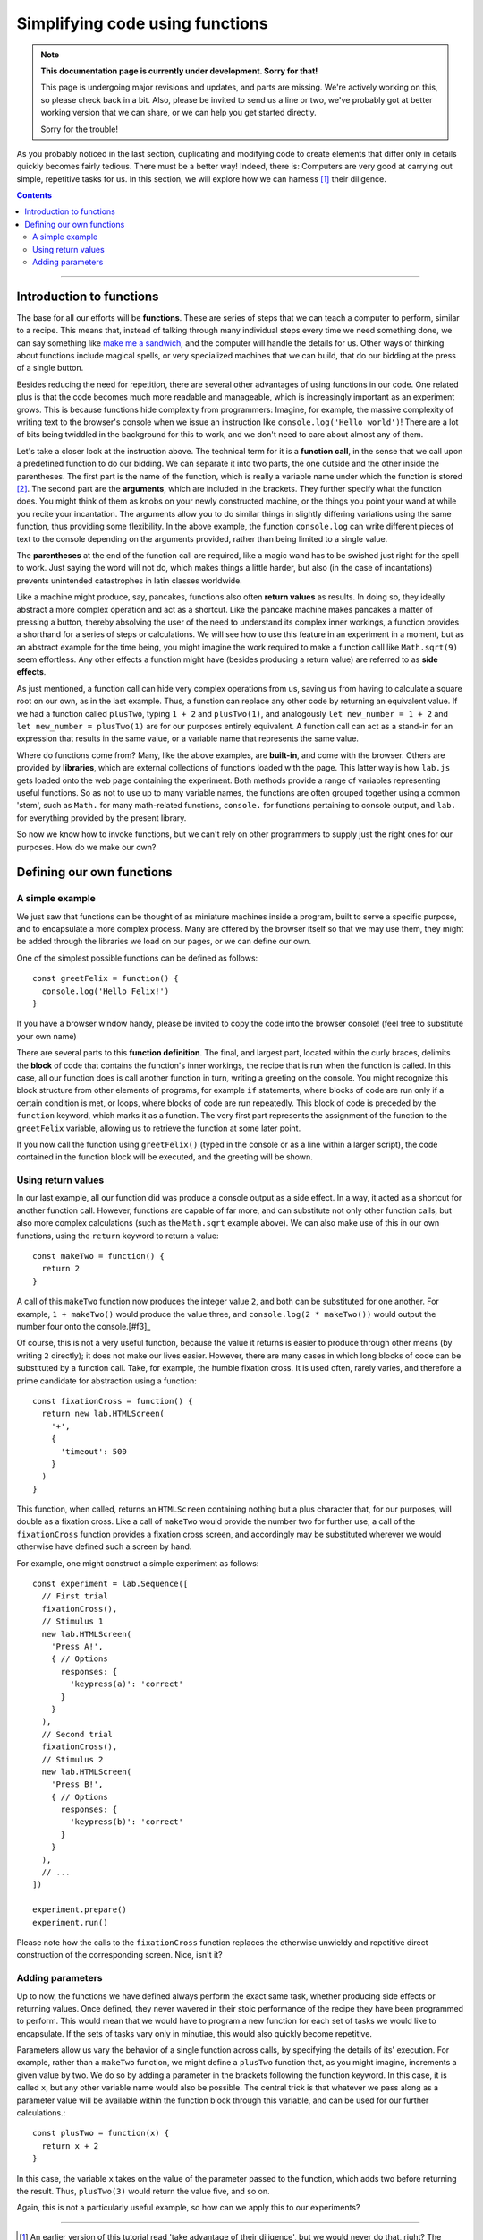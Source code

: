 Simplifying code using functions
================================

.. note::
  **This documentation page is currently under development. Sorry for that!**

  This page is undergoing major revisions and updates, and parts are missing.
  We're actively working on this, so please check back in a bit. Also, please
  be invited to send us a line or two, we've probably got at better working
  version that we can share, or we can help you get started directly.

  Sorry for the trouble!

As you probably noticed in the last section, duplicating and modifying code to
create elements that differ only in details quickly becomes fairly tedious.
There must be a better way! Indeed, there is: Computers are very good at
carrying out simple, repetitive tasks for us. In this section, we will explore
how we can harness [#f1]_ their diligence.

.. contents:: Contents
  :local:

----

Introduction to functions
-------------------------

The base for all our efforts will be **functions**. These are series of steps
that we can teach a computer to perform, similar to a recipe. This means that,
instead of talking through many individual steps every time we need something
done, we can say something like `make me a sandwich <http://xkcd.com/149/>`_,
and the computer will handle the details for us. Other ways of thinking about
functions include magical spells, or very specialized machines that we can
build, that do our bidding at the press of a single button.

Besides reducing the need for repetition, there are several other advantages of
using functions in our code. One related plus is that the code becomes much more
readable and manageable, which is increasingly important as an experiment grows.
This is because functions hide complexity from programmers: Imagine, for
example, the massive complexity of writing text to the browser's console when we
issue an instruction like ``console.log('Hello world')``! There are a lot of
bits being twiddled in the background for this to work, and we don't need to
care about almost any of them.

Let's take a closer look at the instruction above. The technical term for it is
a **function call**, in the sense that we call upon a predefined function to do
our bidding. We can separate it into two parts, the one outside and the other
inside the parentheses. The first part is the name of the function, which is
really a variable name under which the function is stored [#f2]_. The second
part are the **arguments**, which are included in the brackets. They further
specify what the function does. You might think of them as knobs on your newly
constructed machine, or the things you point your wand at while you recite your
incantation. The arguments allow you to do similar things in slightly differing
variations using the same function, thus providing some flexibility. In the
above example, the function ``console.log`` can write different pieces of text
to the console depending on the arguments provided, rather than being limited
to a single value.

The **parentheses** at the end of the function call are required, like a magic
wand has to be swished just right for the spell to work. Just saying the word
will not do, which makes things a little harder, but also (in the case of
incantations) prevents unintended catastrophes in latin classes worldwide.

Like a machine might produce, say, pancakes, functions also often **return
values** as results. In doing so, they ideally abstract a more complex operation
and act as a shortcut. Like the pancake machine makes pancakes a matter of
pressing a button, thereby absolving the user of the need to understand its
complex inner workings, a function provides a shorthand for a series of steps or
calculations. We will see how to use this feature in an experiment in a moment,
but as an abstract example for the time being, you might imagine the work
required to make a function call like ``Math.sqrt(9)`` seem effortless. Any
other effects a function might have (besides producing a return value) are
referred to as **side effects**.

As just mentioned, a function call can hide very complex operations from us,
saving us from having to calculate a square root on our own, as in the last
example. Thus, a function can replace any other code by returning an equivalent
value. If we had a function called ``plusTwo``, typing ``1 + 2`` and
``plusTwo(1)``, and analogously ``let new_number = 1 + 2`` and ``let new_number 
= plusTwo(1)`` are for our purposes entirely equivalent. A function call can act
as a stand-in for an expression that results in the same value, or a variable
name that represents the same value.

Where do functions come from? Many, like the above examples, are **built-in**,
and come with the browser. Others are provided by **libraries**, which are
external collections of functions loaded with the page. This latter way is how
``lab.js`` gets loaded onto the web page containing the experiment.
Both methods provide a range of variables representing useful functions. So as
not to use up to many variable names, the functions are often grouped together
using a common 'stem', such as ``Math.`` for many math-related functions,
``console.`` for functions pertaining to console output, and ``lab.`` for
everything provided by the present library.

So now we know how to invoke functions, but we can't rely on other programmers
to supply just the right ones for our purposes. How do we make our own?

Defining our own functions
--------------------------

A simple example
^^^^^^^^^^^^^^^^

We just saw that functions can be thought of as miniature machines inside a
program, built to serve a specific purpose, and to encapsulate a more complex
process. Many are offered by the browser itself so that we may use them, they
might be added through the libraries we load on our pages, or we can define our
own.

One of the simplest possible functions can be defined as follows::

  const greetFelix = function() {
    console.log('Hello Felix!')
  }

If you have a browser window handy, please be invited to copy the code into
the browser console! (feel free to substitute your own name)

There are several parts to this **function definition**. The final, and largest
part, located within the curly braces, delimits the **block** of code that
contains the function's inner workings, the recipe that is run when the function
is called. In this case, all our function does is call another function in turn,
writing a greeting on the console. You might recognize this block structure from
other elements of programs, for example ``if`` statements, where blocks of code
are run only if a certain condition is met, or loops, where blocks of code are
run repeatedly. This block of code is preceded by the ``function`` keyword,
which marks it as a function. The very first part represents the assignment of
the function to the ``greetFelix`` variable, allowing us to retrieve the
function at some later point.

If you now call the function using ``greetFelix()`` (typed in the console or as
a line within a larger script), the code contained in the function block will be
executed, and the greeting will be shown.

Using return values
^^^^^^^^^^^^^^^^^^^

In our last example, all our function did was produce a console output as a side
effect. In a way, it acted as a shortcut for another function call. However,
functions are capable of far more, and can substitute not only other function
calls, but also more complex calculations (such as the ``Math.sqrt`` example
above). We can also make use of this in our own functions, using the ``return``
keyword to return a value::

  const makeTwo = function() {
    return 2
  }

A call of this ``makeTwo`` function now produces the integer value ``2``, and
both can be substituted for one another. For example, ``1 + makeTwo()`` would
produce the value three, and ``console.log(2 * makeTwo())`` would output the
number four onto the console.[#f3]_

Of course, this is not a very useful function, because the value it returns
is easier to produce through other means (by writing ``2`` directly); it does
not make our lives easier. However, there are many cases in which long blocks of
code can be substituted by a function call. Take, for example, the humble
fixation cross. It is used often, rarely varies, and therefore a prime candidate
for abstraction using a function::

  const fixationCross = function() {
    return new lab.HTMLScreen(
      '+',
      {
        'timeout': 500
      }
    )
  }

This function, when called, returns an ``HTMLScreen`` containing nothing but a
plus character that, for our purposes, will double as a fixation cross. Like a
call of ``makeTwo`` would provide the number two for further use, a call of
the ``fixationCross`` function provides a fixation cross screen, and accordingly
may be substituted wherever we would otherwise have defined such a screen by
hand.

For example, one might construct a simple experiment as follows::

  const experiment = lab.Sequence([
    // First trial
    fixationCross(),
    // Stimulus 1
    new lab.HTMLScreen(
      'Press A!',
      { // Options
        responses: {
          'keypress(a)': 'correct'
        }
      }
    ),
    // Second trial
    fixationCross(),
    // Stimulus 2
    new lab.HTMLScreen(
      'Press B!',
      { // Options
        responses: {
          'keypress(b)': 'correct'
        }
      }
    ),
    // ...
  ])

  experiment.prepare()
  experiment.run()

Please note how the calls to the ``fixationCross`` function replaces the
otherwise unwieldy and repetitive direct construction of the corresponding
screen. Nice, isn't it?

Adding parameters
^^^^^^^^^^^^^^^^^

Up to now, the functions we have defined always perform the exact same task,
whether producing side effects or returning values. Once defined, they never
wavered in their stoic performance of the recipe they have been programmed to
perform. This would mean that we would have to program a new function for each
set of tasks we would like to encapsulate. If the sets of tasks vary only in
minutiae, this would also quickly become repetitive.

Parameters allow us vary the behavior of a single function across calls, by
specifying the details of its' execution. For example, rather than a ``makeTwo``
function, we might define a ``plusTwo`` function that, as you might imagine,
increments a given value by two. We do so by adding a parameter in the brackets
following the function keyword. In this case, it is called ``x``, but any other
variable name would also be possible. The central trick is that whatever we pass
along as a parameter value will be available within the function block through
this variable, and can be used for our further calculations.::

  const plusTwo = function(x) {
    return x + 2
  }

In this case, the variable ``x`` takes on the value of the parameter passed to
the function, which adds two before returning the result. Thus, ``plusTwo(3)``
would return the value five, and so on.

Again, this is not a particularly useful example, so how can we apply this to
our experiments?

----

.. [#f1] An earlier version of this tutorial read 'take advantage of their
  diligence', but we would never do that, right? The author, for one, welcomes
  his silicon overlords.
.. [#f2] You might have noticed that the name, in this case, is also split into
  two parts, separated by the period. This signifies that the ``log`` function
  is part of the ``console`` object. Grouping of functions in objects is often
  used for tidyness -- you might have noticed that all functions belonging to
  ``lab.js`` are contained in the ``lab`` object, as in ``lab.HTMLScreen``.

  Similarly, functions that pertain to a specific element in the experiment are
  also linked to the element's variable with a period, like
  ``experiment.run()``, which runs a specific element. This indicates that the
  function is linked to, and operates on, the object it comes with. Such
  functions are often called **methods**.
.. [#f3] Note that, unlike this example might suggest, return values need not
  be deterministic. For example, the function ``Math.random()`` will return a
  different floating point number between zero and one with each call (well,
  most of the time).
